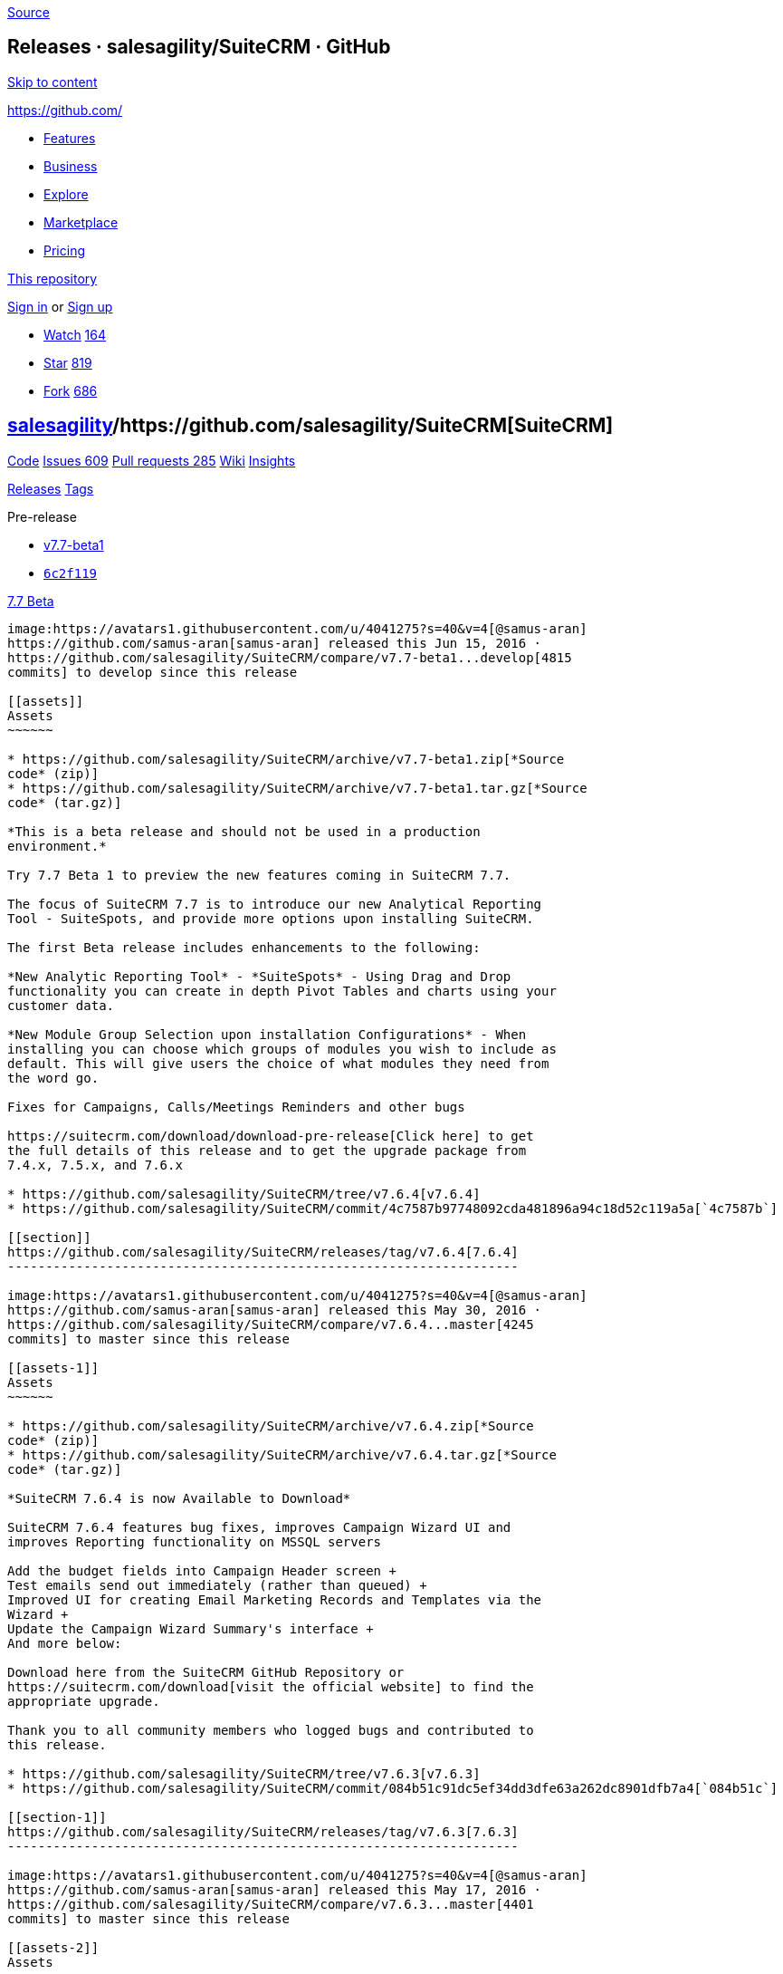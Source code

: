 https://github.com/salesagility/SuiteCRM/releases?after=v7.7-beta2[Source]

[[releases-salesagilitysuitecrm-github]]
Releases · salesagility/SuiteCRM · GitHub
-----------------------------------------

https://github.com#start-of-content[Skip to content]

https://github.com/[]

* https://github.com/features[Features]
* https://github.com/business[Business]
* https://github.com/explore[Explore]
* https://github.com/marketplace[Marketplace]
* https://github.com/pricing[Pricing]

https://github.com/salesagility/SuiteCRM/releases[This repository]

link:/login?return_to=%2Fsalesagility%2FSuiteCRM%2Freleases%3Fafter%3Dv7.7-beta2[Sign
in] or link:/join?source=header-repo[Sign up]

* link:/login?return_to=%2Fsalesagility%2FSuiteCRM[Watch]
https://github.com/salesagility/SuiteCRM/watchers[164]
* link:/login?return_to=%2Fsalesagility%2FSuiteCRM[Star]
https://github.com/salesagility/SuiteCRM/stargazers[819]
* link:/login?return_to=%2Fsalesagility%2FSuiteCRM[Fork]
https://github.com/salesagility/SuiteCRM/network[686]

[[salesagility15suitecrm16]]
https://github.com/salesagility[salesagility]/https://github.com/salesagility/SuiteCRM[**SuiteCRM]**
----------------------------------------------------------------------------------------------------

https://github.com/salesagility/SuiteCRM[Code]
https://github.com/salesagility/SuiteCRM/issues[Issues 609]
https://github.com/salesagility/SuiteCRM/pulls[Pull requests 285]
https://github.com/salesagility/SuiteCRM/wiki[Wiki]
https://github.com/salesagility/SuiteCRM/pulse[Insights]

https://github.com/salesagility/SuiteCRM/releases[Releases]
https://github.com/salesagility/SuiteCRM/tags[Tags]

Pre-release

* https://github.com/salesagility/SuiteCRM/tree/v7.7-beta1[v7.7-beta1]
* https://github.com/salesagility/SuiteCRM/commit/6c2f119627fd62eec03ad8144f7f44e181d34ef3[`6c2f119`]

[[beta24]]
https://github.com/salesagility/SuiteCRM/releases/tag/v7.7-beta1[7.7
Beta]
--------------------------------------------------------------------------

image:https://avatars1.githubusercontent.com/u/4041275?s=40&v=4[@samus-aran]
https://github.com/samus-aran[samus-aran] released this Jun 15, 2016 ·
https://github.com/salesagility/SuiteCRM/compare/v7.7-beta1...develop[4815
commits] to develop since this release

[[assets]]
Assets
~~~~~~

* https://github.com/salesagility/SuiteCRM/archive/v7.7-beta1.zip[*Source
code* (zip)]
* https://github.com/salesagility/SuiteCRM/archive/v7.7-beta1.tar.gz[*Source
code* (tar.gz)]

*This is a beta release and should not be used in a production
environment.*

Try 7.7 Beta 1 to preview the new features coming in SuiteCRM 7.7.

The focus of SuiteCRM 7.7 is to introduce our new Analytical Reporting
Tool - SuiteSpots, and provide more options upon installing SuiteCRM.

The first Beta release includes enhancements to the following:

*New Analytic Reporting Tool* - *SuiteSpots* - Using Drag and Drop
functionality you can create in depth Pivot Tables and charts using your
customer data.

*New Module Group Selection upon installation Configurations* - When
installing you can choose which groups of modules you wish to include as
default. This will give users the choice of what modules they need from
the word go.

Fixes for Campaigns, Calls/Meetings Reminders and other bugs

https://suitecrm.com/download/download-pre-release[Click here] to get
the full details of this release and to get the upgrade package from
7.4.x, 7.5.x, and 7.6.x

* https://github.com/salesagility/SuiteCRM/tree/v7.6.4[v7.6.4]
* https://github.com/salesagility/SuiteCRM/commit/4c7587b97748092cda481896a94c18d52c119a5a[`4c7587b`]

[[section]]
https://github.com/salesagility/SuiteCRM/releases/tag/v7.6.4[7.6.4]
-------------------------------------------------------------------

image:https://avatars1.githubusercontent.com/u/4041275?s=40&v=4[@samus-aran]
https://github.com/samus-aran[samus-aran] released this May 30, 2016 ·
https://github.com/salesagility/SuiteCRM/compare/v7.6.4...master[4245
commits] to master since this release

[[assets-1]]
Assets
~~~~~~

* https://github.com/salesagility/SuiteCRM/archive/v7.6.4.zip[*Source
code* (zip)]
* https://github.com/salesagility/SuiteCRM/archive/v7.6.4.tar.gz[*Source
code* (tar.gz)]

*SuiteCRM 7.6.4 is now Available to Download*

SuiteCRM 7.6.4 features bug fixes, improves Campaign Wizard UI and
improves Reporting functionality on MSSQL servers

Add the budget fields into Campaign Header screen +
Test emails send out immediately (rather than queued) +
Improved UI for creating Email Marketing Records and Templates via the
Wizard +
Update the Campaign Wizard Summary's interface +
And more below:

Download here from the SuiteCRM GitHub Repository or
https://suitecrm.com/download[visit the official website] to find the
appropriate upgrade.

Thank you to all community members who logged bugs and contributed to
this release.

* https://github.com/salesagility/SuiteCRM/tree/v7.6.3[v7.6.3]
* https://github.com/salesagility/SuiteCRM/commit/084b51c91dc5ef34dd3dfe63a262dc8901dfb7a4[`084b51c`]

[[section-1]]
https://github.com/salesagility/SuiteCRM/releases/tag/v7.6.3[7.6.3]
-------------------------------------------------------------------

image:https://avatars1.githubusercontent.com/u/4041275?s=40&v=4[@samus-aran]
https://github.com/samus-aran[samus-aran] released this May 17, 2016 ·
https://github.com/salesagility/SuiteCRM/compare/v7.6.3...master[4401
commits] to master since this release

[[assets-2]]
Assets
~~~~~~

* https://github.com/salesagility/SuiteCRM/archive/v7.6.3.zip[*Source
code* (zip)]
* https://github.com/salesagility/SuiteCRM/archive/v7.6.3.tar.gz[*Source
code* (tar.gz)]

*SuiteCRM 7.6.3 is now Available to Download*

This is a bug fix release for SuiteCRM 7.6.x and includes updated
Campaign Wizard UI, resolving issues with running scheduled email
campaigns and upgrading using MSSQL.

Download here from the SuiteCRM GitHub Repository or
https://suitecrm.com/download[visit the official website] to find the
appropriate upgrade.

Thank you to all community members who logged bugs and contributed to
this release.

* https://github.com/salesagility/SuiteCRM/tree/v7.6.2[v7.6.2]
* https://github.com/salesagility/SuiteCRM/commit/a833c2e504219682ccf1f2048584880ae1121318[`a833c2e`]

[[section-2]]
https://github.com/salesagility/SuiteCRM/releases/tag/v7.6.2[7.6.2]
-------------------------------------------------------------------

image:https://avatars1.githubusercontent.com/u/4041275?s=40&v=4[@samus-aran]
https://github.com/samus-aran[samus-aran] released this May 10, 2016 ·
https://github.com/salesagility/SuiteCRM/compare/v7.6.2...master[4499
commits] to master since this release

[[assets-3]]
Assets
~~~~~~

* https://github.com/salesagility/SuiteCRM/archive/v7.6.2.zip[*Source
code* (zip)]
* https://github.com/salesagility/SuiteCRM/archive/v7.6.2.tar.gz[*Source
code* (tar.gz)]

*SuiteCRM 7.6.2 is now Available to Download*

This is a bug fix release for SuiteCRM 7.6.2 and includes updated
Campaign Wizard UI.

Download here from the SuiteCRM GitHub Repository or
https://suitecrm.com/download[visit the official website] to find the
appropriate upgrade.

View
https://suitecrm.com/wiki/index.php/Release_notes_7.6.2#SuiteCRM_7.6.2[release
notes]

Thank you to all community members who logged bugs and contributed to
this release.

* https://github.com/salesagility/SuiteCRM/tree/v7.6.1[v7.6.1]
* https://github.com/salesagility/SuiteCRM/commit/58f496e71ba249896d5e57523d5092f09bbb8965[`58f496e`]

[[section-3]]
https://github.com/salesagility/SuiteCRM/releases/tag/v7.6.1[7.6.1]
-------------------------------------------------------------------

image:https://avatars1.githubusercontent.com/u/4041275?s=40&v=4[@samus-aran]
https://github.com/samus-aran[samus-aran] released this May 2, 2016 ·
https://github.com/salesagility/SuiteCRM/compare/v7.6.1...master[4616
commits] to master since this release

[[assets-4]]
Assets
~~~~~~

* https://github.com/salesagility/SuiteCRM/archive/v7.6.1.zip[*Source
code* (zip)]
* https://github.com/salesagility/SuiteCRM/archive/v7.6.1.tar.gz[*Source
code* (tar.gz)]

*SuiteCRM 7.6.1 is now Available to Download*

This is a bug fix release for SuiteCRM 7.6 to resolve legacy
customisations https://github.com/salesagility/SuiteCRM/issues/1300[code
issue] when upgrading to 7.6.

Download here from the SuiteCRM GitHub Repository or
https://suitecrm.com/download[visit the official website] to find the
appropriate upgrade.

View
https://suitecrm.com/wiki/index.php/Release_notes_7.6.1#SuiteCRM_7.6.1[release
notes]

Thank you to all community members who logged bugs and contributed to
this release.

* https://github.com/salesagility/SuiteCRM/tree/v7.6[v7.6]
* https://github.com/salesagility/SuiteCRM/commit/c78e63d748fc57c5d64dbae4c7f45b584d691024[`c78e63d`]

[[section-4]]
https://github.com/salesagility/SuiteCRM/releases/tag/v7.6[7.6]
---------------------------------------------------------------

image:https://avatars1.githubusercontent.com/u/4041275?s=40&v=4[@samus-aran]
https://github.com/samus-aran[samus-aran] released this Apr 27, 2016 ·
https://github.com/salesagility/SuiteCRM/compare/v7.6...master[4633
commits] to master since this release

[[assets-5]]
Assets
~~~~~~

* https://github.com/salesagility/SuiteCRM/archive/v7.6.zip[*Source
code* (zip)]
* https://github.com/salesagility/SuiteCRM/archive/v7.6.tar.gz[*Source
code* (tar.gz)]

*SuiteCRM 7.6 is now Officially Available to Download*

SuiteCRM 7.6, the latest cutting edge release, focuses on enhancing the
functionality of the native Campaign module as well as including the
latest bug fixes.

The release includes the latest enhancements to the following:

*Campaign Wizard* - A simplified Campaign Wizard that is easily
understood. Includes an enhanced UI and progress bar.

*Email Templates* - The ability to add Tracker Links to Email Templates
while creating the template so that they do not need to be created
beforehand.

*Web To Lead Form* - Web-To-Lead Forms are now HTML 5 compliant for
easier integration with modern Websites.

*Target List* - Create Target Lists of Contacts based on associated
Accounts. This allows for contact lists to be segmented by Account
properties without the need to use a report.

Download here from the SuiteCRM GitHub Repository or
https://suitecrm.com/download[visit the official website] to find the
appropriate upgrade.

Thank you to all community members who contributed, tested and helped
with this release.

Pre-release

* https://github.com/salesagility/SuiteCRM/tree/v7.6-rc[v7.6-rc]
* https://github.com/salesagility/SuiteCRM/commit/c690a1063e32de85f727be51235c20212556c79f[`c690a10`]

[[release-candidate67]]
https://github.com/salesagility/SuiteCRM/releases/tag/v7.6-rc[7.6
Release Candidate]
------------------------------------------------------------------------------------

image:https://avatars1.githubusercontent.com/u/4041275?s=40&v=4[@samus-aran]
https://github.com/samus-aran[samus-aran] released this Apr 20, 2016 ·
https://github.com/salesagility/SuiteCRM/compare/v7.6-rc...develop[5348
commits] to develop since this release

[[assets-6]]
Assets
~~~~~~

* https://github.com/salesagility/SuiteCRM/archive/v7.6-rc.zip[*Source
code* (zip)]
* https://github.com/salesagility/SuiteCRM/archive/v7.6-rc.tar.gz[*Source
code* (tar.gz)]

*This is a Release Candidate and should not be used in a production
environment.*

Try 7.6 Release Candidate to preview the new features coming in SuiteCRM
7.6.

The focus of SuiteCRM 7.6 is to enhance the functionality of the native
Campaign module.

The Release Candidate includes the latest enhancements to the following:

*Campaign Wizard* - A simplified Campaign Wizard that is easily
understood. Includes an enhanced UI and progress bar.

*Email Templates* - The ability to add Tracker Links to Email Templates
while creating the template so that they do not need to be created
beforehand.

*Web To Lead Form* - Web-To-Lead Forms are now HTML 5 compliant for
easier integration with modern Websites.

*Target List* - Create Target Lists of Contacts based on associated
Accounts. This allows for contact lists to be segmented by Account
properties without the need to use a report.

https://suitecrm.com/download/download-pre-release[Click here] to get
the full details of this release and to get the upgrade packs

Pre-release

* https://github.com/salesagility/SuiteCRM/tree/v7.6-beta.2[v7.6-beta.2]
* https://github.com/salesagility/SuiteCRM/commit/cdcf76cb830d296e8de1739e9313a276b48cefd1[`cdcf76c`]

[[beta-273]]
https://github.com/salesagility/SuiteCRM/releases/tag/v7.6-beta.2[7.6
Beta 2]
-----------------------------------------------------------------------------

image:https://avatars1.githubusercontent.com/u/6449723?s=40&v=4[@mattlorimer]
https://github.com/mattlorimer[mattlorimer] released this Apr 13, 2016 ·
https://github.com/salesagility/SuiteCRM/compare/v7.6-beta.2...develop[5403
commits] to develop since this release

[[assets-7]]
Assets
~~~~~~

* https://github.com/salesagility/SuiteCRM/archive/v7.6-beta.2.zip[*Source
code* (zip)]
* https://github.com/salesagility/SuiteCRM/archive/v7.6-beta.2.tar.gz[*Source
code* (tar.gz)]

*This is a beta release and should not be used in a production
environment.*

Try 7.6 Beta 2 to preview the new features coming in SuiteCRM 7.6.

The focus of SuiteCRM 7.6 is to enhance the functionality of the native
Campaign module.

This Beta release includes the latest enhancements to the following:

*Campaign Wizard* - A simplified Campaign Wizard that is easily
understood. Includes an enhanced UI and progress bar.

*Email Templates* - The ability to add Tracker Links to Email Templates
while creating the template so that they do not need to be created
beforehand.

*Web To Lead Form* - Web-To-Lead Forms are now HTML 5 compliant for
easier integration with modern Websites.

*Target List* - Create Target Lists of Contacts based on associated
Accounts. This allows for contact lists to be segmented by Account
properties without the need to use a report.

https://suitecrm.com/download/download-pre-release[Click here] to get
the full details of this release and to get the upgrade packs

Pre-release

* https://github.com/salesagility/SuiteCRM/tree/v7.6-beta-1[v7.6-beta-1]
* https://github.com/salesagility/SuiteCRM/commit/2b7e73bea6c5e34f1ab042af4787066d8cfaaa3f[`2b7e73b`]

[[beta81]]
https://github.com/salesagility/SuiteCRM/releases/tag/v7.6-beta-1[7.6
Beta]
---------------------------------------------------------------------------

image:https://avatars1.githubusercontent.com/u/4041275?s=40&v=4[@samus-aran]
https://github.com/samus-aran[samus-aran] released this Mar 30, 2016 ·
https://github.com/salesagility/SuiteCRM/compare/v7.6-beta-1...develop[5489
commits] to develop since this release

[[assets-8]]
Assets
~~~~~~

* https://github.com/salesagility/SuiteCRM/archive/v7.6-beta-1.zip[*Source
code* (zip)]
* https://github.com/salesagility/SuiteCRM/archive/v7.6-beta-1.tar.gz[*Source
code* (tar.gz)]

*This is a beta release and should not be used in a production
environment.*

Try 7.6 Beta 1 to preview the new features coming in SuiteCRM 7.6.

The focus of SuiteCRM 7.6 is to enhance the functionality of the native
Campaign module.

The first Beta release includes enhancements to the following:

*Campaign Wizard* - A simplified Campaign Wizard that is easily
understood. Includes an enhanced UI and progress bar.

*Email Templates* - The ability to add Tracker Links to Email Templates
while creating the template so that they do not need to be created
beforehand.

*Web To Lead Form* - Web-To-Lead Forms are now HTML 5 compliant for
easier integration with modern Websites.

*Target List* - Create Target Lists of Contacts based on associated
Accounts. This allows for contact lists to be segmented by Account
properties without the need to use a report.

https://suitecrm.com/download/download-pre-release[Click here] to get
the full details of this release and to get the upgrade package from
7.4.x and 7.5.x

* https://github.com/salesagility/SuiteCRM/tree/v7.5.3[v7.5.3]
* https://github.com/salesagility/SuiteCRM/commit/26fbd737a47163bff07e1ff828fc488e7e5075bb[`26fbd73`]

[[section-5]]
https://github.com/salesagility/SuiteCRM/releases/tag/v7.5.3[7.5.3]
-------------------------------------------------------------------

image:https://avatars1.githubusercontent.com/u/6449723?s=40&v=4[@mattlorimer]
https://github.com/mattlorimer[mattlorimer] released this Mar 15, 2016 ·
https://github.com/salesagility/SuiteCRM/compare/v7.5.3...master[5058
commits] to master since this release

[[assets-9]]
Assets
~~~~~~

* https://github.com/salesagility/SuiteCRM/archive/v7.5.3.zip[*Source
code* (zip)]
* https://github.com/salesagility/SuiteCRM/archive/v7.5.3.tar.gz[*Source
code* (tar.gz)]

*SuiteCRM 7.5.3 is now Officially Available to Download*

This release resolves Security Issues and other various issues

Its is recommended to update to 7.5.3 as soon as possible

For more information view the release notes on the SuiteCRM Wiki
https://suitecrm.com/wiki/index.php/Release_notes_7.5.3[here].

Download here from the SuiteCRM GitHub Repository or
https://suitecrm.com/download[visit the official website] to find the
appropriate upgrade.

Thank you to all community members who contributed, tested and helped
with this release.

https://github.com/salesagility/SuiteCRM/releases?after=v7.7.3[Previous]https://github.com/salesagility/SuiteCRM/releases?after=v7.5.3[Next]

* © 2018 GitHub, Inc.
* https://github.com/site/terms[Terms]
* https://github.com/site/privacy[Privacy]
* https://github.com/security[Security]
* https://status.github.com/[Status]
* https://help.github.com[Help] https://github.com[]
* https://github.com/contact[Contact GitHub]
* https://developer.github.com[API]
* https://training.github.com[Training]
* https://shop.github.com[Shop]
* https://github.com/blog[Blog]
* https://github.com/about[About]

You can't perform that action at this time.

You signed in with another tab or window. link:[Reload] to refresh your
session. You signed out in another tab or window. link:[Reload] to
refresh your session.
